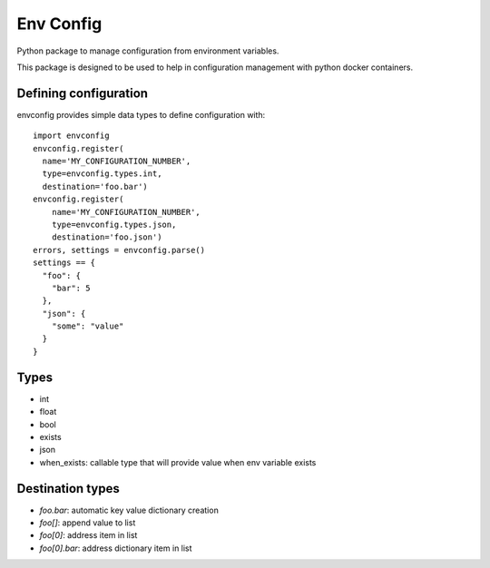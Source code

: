 Env Config
==========

Python package to manage configuration from environment variables.

This package is designed to be used to help in configuration management with
python docker containers.


Defining configuration
----------------------

envconfig provides simple data types to define configuration with::

    import envconfig
    envconfig.register(
      name='MY_CONFIGURATION_NUMBER',
      type=envconfig.types.int,
      destination='foo.bar')
    envconfig.register(
        name='MY_CONFIGURATION_NUMBER',
        type=envconfig.types.json,
        destination='foo.json')
    errors, settings = envconfig.parse()
    settings == {
      "foo": {
        "bar": 5
      },
      "json": {
        "some": "value"
      }
    }


Types
-----

- int
- float
- bool
- exists
- json
- when_exists: callable type that will provide value when env variable exists


Destination types
-----------------

- `foo.bar`: automatic key value dictionary creation
- `foo[]`: append value to list
- `foo[0]`: address item in list
- `foo[0].bar`: address dictionary item in list
